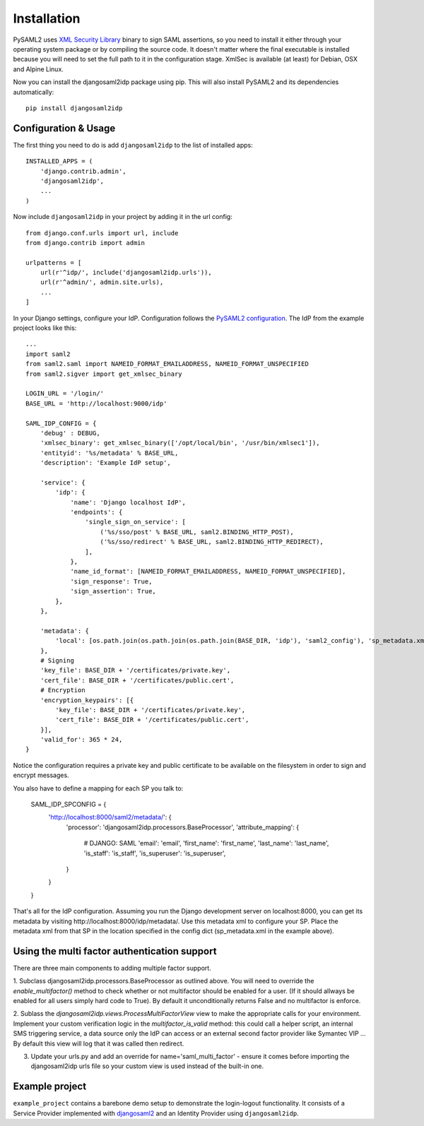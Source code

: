 Installation
============

PySAML2 uses `XML Security Library <http://www.aleksey.com/xmlsec/>`_ binary to sign SAML assertions, so you need to install
it either through your operating system package or by compiling the source code. It doesn't matter where the final executable is installed because
you will need to set the full path to it in the configuration stage. XmlSec is available (at least) for Debian, OSX and Alpine Linux.

Now you can install the djangosaml2idp package using pip. This will also install PySAML2 and its dependencies automatically::

    pip install djangosaml2idp


Configuration & Usage
---------------------
The first thing you need to do is add ``djangosaml2idp`` to the list of installed apps::

  INSTALLED_APPS = (
      'django.contrib.admin',
      'djangosaml2idp',
      ...
  )

Now include ``djangosaml2idp`` in your project by adding it in the url config::

    from django.conf.urls import url, include
    from django.contrib import admin

    urlpatterns = [
        url(r'^idp/', include('djangosaml2idp.urls')),
        url(r'^admin/', admin.site.urls),
        ...
    ]

In your Django settings, configure your IdP. Configuration follows the `PySAML2 configuration <https://github.com/IdentityPython/pysaml2/blob/master/docs/howto/config.rst>`_. The IdP from the example project looks like this::

    ...
    import saml2
    from saml2.saml import NAMEID_FORMAT_EMAILADDRESS, NAMEID_FORMAT_UNSPECIFIED
    from saml2.sigver import get_xmlsec_binary

    LOGIN_URL = '/login/'
    BASE_URL = 'http://localhost:9000/idp'

    SAML_IDP_CONFIG = {
        'debug' : DEBUG,
        'xmlsec_binary': get_xmlsec_binary(['/opt/local/bin', '/usr/bin/xmlsec1']),
        'entityid': '%s/metadata' % BASE_URL,
        'description': 'Example IdP setup',

        'service': {
            'idp': {
                'name': 'Django localhost IdP',
                'endpoints': {
                    'single_sign_on_service': [
                        ('%s/sso/post' % BASE_URL, saml2.BINDING_HTTP_POST),
                        ('%s/sso/redirect' % BASE_URL, saml2.BINDING_HTTP_REDIRECT),
                    ],
                },
                'name_id_format': [NAMEID_FORMAT_EMAILADDRESS, NAMEID_FORMAT_UNSPECIFIED],
                'sign_response': True,
                'sign_assertion': True,
            },
        },

        'metadata': {
            'local': [os.path.join(os.path.join(os.path.join(BASE_DIR, 'idp'), 'saml2_config'), 'sp_metadata.xml')],
        },
        # Signing
        'key_file': BASE_DIR + '/certificates/private.key',
        'cert_file': BASE_DIR + '/certificates/public.cert',
        # Encryption
        'encryption_keypairs': [{
            'key_file': BASE_DIR + '/certificates/private.key',
            'cert_file': BASE_DIR + '/certificates/public.cert',
        }],
        'valid_for': 365 * 24,
    }


Notice the configuration requires a private key and public certificate to be available on the filesystem in order to sign and encrypt messages.

You also have to define a mapping for each SP you talk to:

    SAML_IDP_SPCONFIG = {
        'http://localhost:8000/saml2/metadata/': {
            'processor': 'djangosaml2idp.processors.BaseProcessor',
            'attribute_mapping': {
                # DJANGO: SAML
                'email': 'email',
                'first_name': 'first_name',
                'last_name': 'last_name',
                'is_staff': 'is_staff',
                'is_superuser':  'is_superuser',
            }
        }
    }

That's all for the IdP configuration. Assuming you run the Django development server on localhost:8000, you can get its metadata by visiting http://localhost:8000/idp/metadata/.
Use this metadata xml to configure your SP. Place the metadata xml from that SP in the location specified in the config dict (sp_metadata.xml in the example above).

Using the multi factor authentication support
---------------------------------------------------

There are three main components to adding multiple factor support.


1. Subclass djangosaml2idp.processors.BaseProcessor as outlined above. You will
need to override the `enable_multifactor()` method to check whether or not 
multifactor should be enabled for a user. (If it should allways be
enabled for all users simply hard code to True). By default it unconditionally
returns False and no multifactor is enforce.


2. Sublass the `djangosaml2idp.views.ProcessMultiFactorView` view to make the appropriate calls for your environment.
Implement your custom verification logic in the `multifactor_is_valid` method: this could call a helper script, an
internal SMS triggering service, a data source only the IdP can access or an external second factor provider like Symantec VIP ...
By default this view will log that it was called then redirect.


3. Update your urls.py and add an override for name='saml_multi_factor' - ensure it comes before importing the djangosaml2idp urls file so your custom view is used instead of the built-in one.


Example project
---------------
``example_project`` contains a barebone demo setup to demonstrate the login-logout functionality.
It consists of a Service Provider implemented with `djangosaml2 <https://github.com/knaperek/djangosaml2/>`_ and an Identity Provider using ``djangosaml2idp``.

